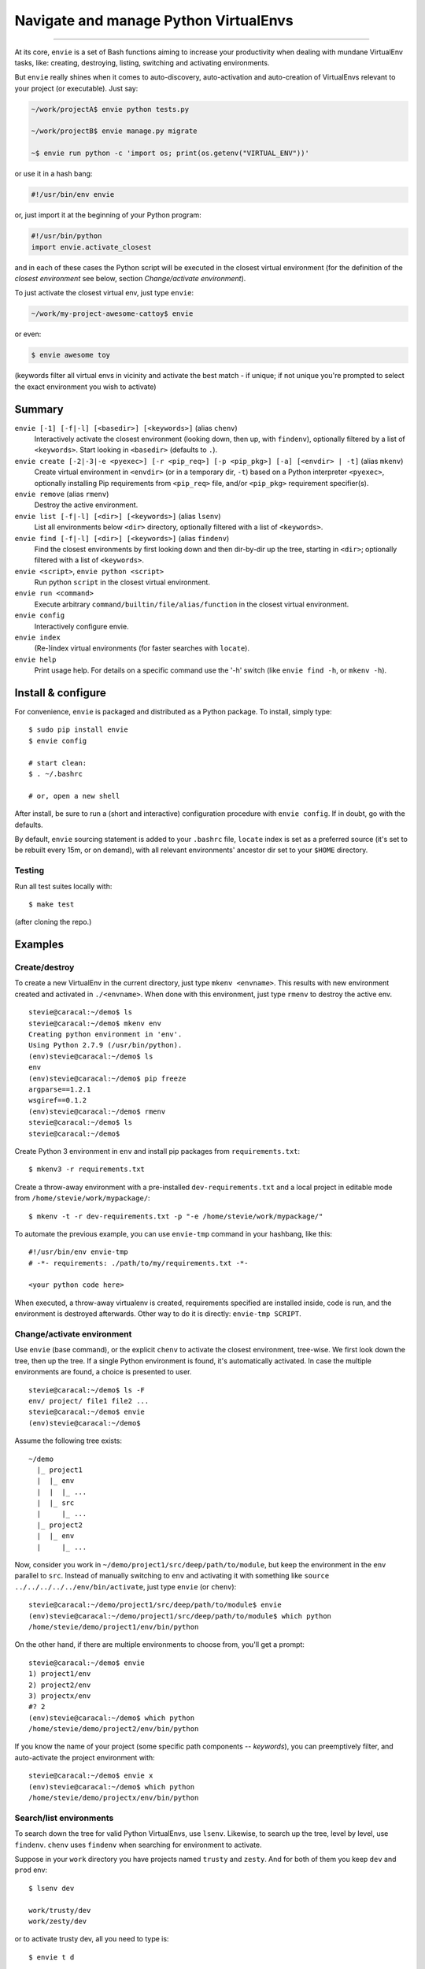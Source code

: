 Navigate and manage Python VirtualEnvs
======================================

.. image:: https://img.shields.io/pypi/v/envie.svg
    :target: https://pypi.python.org/pypi/envie

.. image:: https://img.shields.io/badge/platform-GNU/Linux,%20BSD,%20Darwin/OS%20X-red.svg
    :target: https://pypi.python.org/pypi/envie

.. image:: https://img.shields.io/badge/shell-bash-blue.svg
    :target: https://pypi.python.org/pypi/envie

.. image:: https://img.shields.io/pypi/pyversions/envie.svg
    :target: https://pypi.python.org/pypi/envie

.. image:: https://api.travis-ci.org/randomir/envie.svg?branch=master
    :target: https://travis-ci.org/randomir/envie

----

At its core, ``envie`` is a set of Bash functions aiming to increase your
productivity when dealing with mundane VirtualEnv tasks, like: creating,
destroying, listing, switching and activating environments.

But ``envie`` really shines when it comes to auto-discovery, auto-activation
and auto-creation of VirtualEnvs relevant to your project (or executable).
Just say:

.. code-block:: bash

    ~/work/projectA$ envie python tests.py
    
    ~/work/projectB$ envie manage.py migrate

    ~$ envie run python -c 'import os; print(os.getenv("VIRTUAL_ENV"))'

or use it in a hash bang:

.. code-block:: python

    #!/usr/bin/env envie

or, just import it at the beginning of your Python program:

.. code-block:: python

    #!/usr/bin/python
    import envie.activate_closest

and in each of these cases the Python script will be executed in the closest
virtual environment (for the definition of the *closest environment* see below,
section `Change/activate environment`).

To just activate the closest virtual env, just type ``envie``:

.. code-block:: bash

    ~/work/my-project-awesome-cattoy$ envie

or even:

.. code-block:: bash

    $ envie awesome toy

(keywords filter all virtual envs in vicinity and activate the best match - if unique;
if not unique you're prompted to select the exact environment you wish to activate)


Summary
-------

``envie [-1] [-f|-l] [<basedir>] [<keywords>]`` (alias ``chenv``)
    Interactively activate the closest environment (looking down, then up, with ``findenv``), optionally filtered by a list of ``<keywords>``. Start looking in ``<basedir>`` (defaults to ``.``).

``envie create [-2|-3|-e <pyexec>] [-r <pip_req>] [-p <pip_pkg>] [-a] [<envdir> | -t]`` (alias ``mkenv``)
    Create virtual environment in ``<envdir>`` (or in a temporary dir, ``-t``) based on a Python interpreter ``<pyexec>``, optionally installing Pip requirements from ``<pip_req>`` file, and/or ``<pip_pkg>`` requirement specifier(s).

``envie remove`` (alias ``rmenv``)
    Destroy the active environment.

``envie list [-f|-l] [<dir>] [<keywords>]`` (alias ``lsenv``)
    List all environments below ``<dir>`` directory, optionally filtered with a list of ``<keywords>``.

``envie find [-f|-l] [<dir>] [<keywords>]`` (alias ``findenv``)
    Find the closest environments by first looking down and then dir-by-dir up the tree, starting in ``<dir>``; optionally filtered with a list of ``<keywords>``.

``envie <script>``, ``envie python <script>``
    Run python ``script`` in the closest virtual environment.

``envie run <command>``
    Execute arbitrary ``command/builtin/file/alias/function`` in the closest virtual environment.

``envie config``
    Interactively configure envie.

``envie index``
    (Re-)index virtual environments (for faster searches with ``locate``).

``envie help``
    Print usage help. For details on a specific command use the '-h' switch (like ``envie find -h``, or ``mkenv -h``).


Install & configure
-------------------

For convenience, ``envie`` is packaged and distributed as a Python package. To
install, simply type::

    $ sudo pip install envie
    $ envie config

    # start clean:
    $ . ~/.bashrc
    
    # or, open a new shell

After install, be sure to run a (short and interactive) configuration procedure with ``envie config``.
If in doubt, go with the defaults.

By default, ``envie`` sourcing statement is added to your ``.bashrc`` file, ``locate`` 
index is set as a preferred source (it's set to be rebuilt every 15m, or on demand),
with all relevant environments' ancestor dir set to your ``$HOME`` directory.


Testing
.......

Run all test suites locally with::

    $ make test

(after cloning the repo.)


Examples
--------

Create/destroy
..............

To create a new VirtualEnv in the current directory, just type ``mkenv <envname>``. 
This results with new environment created and activated in ``./<envname>``.
When done with this environment, just type ``rmenv`` to destroy the active env.

::

    stevie@caracal:~/demo$ ls
    stevie@caracal:~/demo$ mkenv env
    Creating python environment in 'env'.
    Using Python 2.7.9 (/usr/bin/python).
    (env)stevie@caracal:~/demo$ ls
    env
    (env)stevie@caracal:~/demo$ pip freeze
    argparse==1.2.1
    wsgiref==0.1.2
    (env)stevie@caracal:~/demo$ rmenv
    stevie@caracal:~/demo$ ls
    stevie@caracal:~/demo$

Create Python 3 environment in ``env`` and install pip packages from
``requirements.txt``::

    $ mkenv3 -r requirements.txt

Create a throw-away environment with a pre-installed ``dev-requirements.txt`` and
a local project in editable mode from ``/home/stevie/work/mypackage/``::

    $ mkenv -t -r dev-requirements.txt -p "-e /home/stevie/work/mypackage/"

To automate the previous example, you can use ``envie-tmp`` command in your hashbang,
like this::

    #!/usr/bin/env envie-tmp
    # -*- requirements: ./path/to/my/requirements.txt -*-

    <your python code here>

When executed, a throw-away virtualenv is created, requirements specified are
installed inside, code is run, and the environment is destroyed afterwards.
Other way to do it is directly: ``envie-tmp SCRIPT``.


Change/activate environment
...........................

Use ``envie`` (base command), or the explicit ``chenv`` to activate the closest 
environment, tree-wise. We first look down the tree, then up the tree. 
If a single Python environment is found, it's automatically activated. 
In case the multiple environments are found, a choice is presented to user.

::

    stevie@caracal:~/demo$ ls -F
    env/ project/ file1 file2 ...
    stevie@caracal:~/demo$ envie
    (env)stevie@caracal:~/demo$

Assume the following tree exists::

    ~/demo
      |_ project1
      |  |_ env
      |  |  |_ ...
      |  |_ src
      |     |_ ...
      |_ project2
      |  |_ env
      |     |_ ...

Now, consider you work in ``~/demo/project1/src/deep/path/to/module``, but keep the environment
in the ``env`` parallel to ``src``. Instead of manually switching to ``env`` and activating it with 
something like ``source ../../../../../env/bin/activate``, just type ``envie`` (or ``chenv``)::

    stevie@caracal:~/demo/project1/src/deep/path/to/module$ envie
    (env)stevie@caracal:~/demo/project1/src/deep/path/to/module$ which python
    /home/stevie/demo/project1/env/bin/python

On the other hand, if there are multiple environments to choose from, you'll get a prompt::

    stevie@caracal:~/demo$ envie
    1) project1/env
    2) project2/env
    3) projectx/env
    #? 2
    (env)stevie@caracal:~/demo$ which python
    /home/stevie/demo/project2/env/bin/python

If you know the name of your project (some specific path components -- `keywords`), you can
preemptively filter, and auto-activate the project environment with::

    stevie@caracal:~/demo$ envie x
    (env)stevie@caracal:~/demo$ which python
    /home/stevie/demo/projectx/env/bin/python


Search/list environments
........................

To search down the tree for valid Python VirtualEnvs, use ``lsenv``.
Likewise, to search up the tree, level by level, use ``findenv``.
``chenv`` uses ``findenv`` when searching for environment to activate.

Suppose in your ``work`` directory you have projects named ``trusty`` and ``zesty``.
And for both of them you keep ``dev`` and ``prod`` env::

    $ lsenv dev

    work/trusty/dev
    work/zesty/dev

or to activate trusty dev, all you need to type is::

    $ envie t d

    Activated virtual environment at 'work/trusty/dev'.


Enable faster search
--------------------

By default, ``envie`` uses the ``find`` command to search for environments. That
approach is pretty fast when searching shallow trees. However, if you have a
deeper directory trees, it's often faster to use a pre-built directory index
(i.e. the ``locate`` command). To enable a combined ``locate/find`` approach to
search, run ``envie config``::

    $ envie config

    Add to ~/.bashrc (strongly recommended) [Y/n]?
    Use locate/updatedb for faster search [Y/n]?
    Common ancestor dir of all environments to be indexed [/]:
    Update index periodically (every 15min) [Y/n]?
    Refresh stale index before each search [Y/n]?
    Envie already registered in /home/stevie/.bashrc.
    Config file written to /home/stevie/.config/envie/envierc.
    Crontab updated.
    Indexing environments in '/'...Done.

From now on, the combined approach is used by default (if not overriden with
``-f`` or ``-l`` switches). In the combined approach, if `find` doesn't finish
within 400ms, search via ``find`` is aborted and ``locate`` is allowed to finish
(faster).
